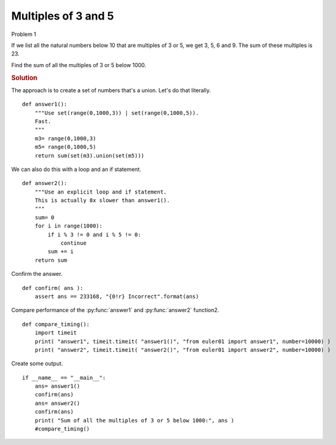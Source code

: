 ..  #!/usr/bin/env python3

Multiples of 3 and 5
=======================

Problem 1

If we list all the natural numbers below 10 that are multiples of 3 or 5,
we get 3, 5, 6 and 9. The sum of these multiples is 23.

Find the sum of all the multiples of 3 or 5 below 1000.

..  rubric:: Solution

..  py:module:: euler01
    :synopsis: Multiples of 3 and 5

The approach is to create a set of numbers that's a union.
Let's do that literally.


::

  def answer1():
      """Use set(range(0,1000,3)) | set(range(0,1000,5)).
      Fast.
      """
      m3= range(0,1000,3)
      m5= range(0,1000,5)
      return sum(set(m3).union(set(m5)))

We can also do this with a loop and an if statement.

::

  def answer2():
      """Use an explicit loop and if statement.
      This is actually 8x slower than answer1().
      """
      sum= 0
      for i in range(1000):
          if i % 3 != 0 and i % 5 != 0:
              continue
          sum += i
      return sum

Confirm the answer.

::

  def confirm( ans ):
      assert ans == 233168, "{0!r} Incorrect".format(ans)

Compare performance of the :py:func:`answer1` and :py:func:`answer2` function2.

::

  def compare_timing():
      import timeit
      print( "answer1", timeit.timeit( "answer1()", "from euler01 import answer1", number=10000) )
      print( "answer2", timeit.timeit( "answer2()", "from euler01 import answer2", number=10000) )

Create some output.

::

  if __name__ == "__main__":
      ans= answer1()
      confirm(ans)
      ans= answer2()
      confirm(ans)
      print( "Sum of all the multiples of 3 or 5 below 1000:", ans )
      #compare_timing()